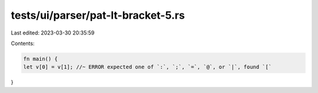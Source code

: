 tests/ui/parser/pat-lt-bracket-5.rs
===================================

Last edited: 2023-03-30 20:35:59

Contents:

.. code-block:: rs

    fn main() {
    let v[0] = v[1]; //~ ERROR expected one of `:`, `;`, `=`, `@`, or `|`, found `[`
}


